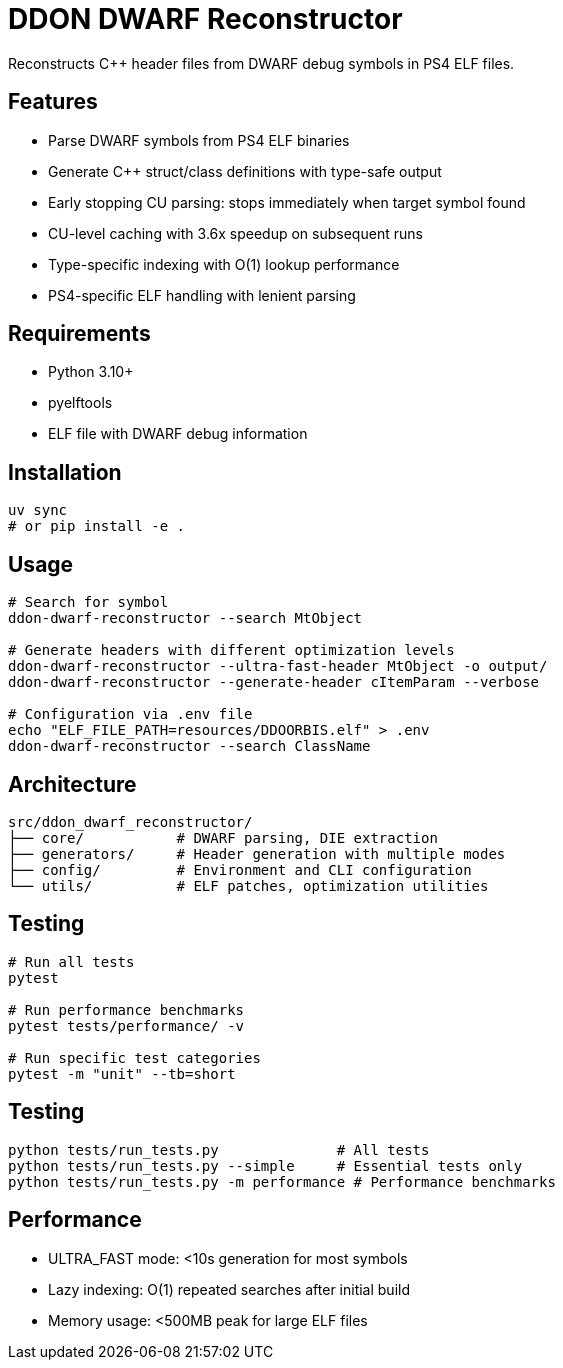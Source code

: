 = DDON DWARF Reconstructor

Reconstructs C++ header files from DWARF debug symbols in PS4 ELF files.

== Features

* Parse DWARF symbols from PS4 ELF binaries
* Generate C++ struct/class definitions with type-safe output
* Early stopping CU parsing: stops immediately when target symbol found
* CU-level caching with 3.6x speedup on subsequent runs
* Type-specific indexing with O(1) lookup performance
* PS4-specific ELF handling with lenient parsing

== Requirements

* Python 3.10+
* pyelftools
* ELF file with DWARF debug information

== Installation

[source,bash]
----
uv sync
# or pip install -e .
----

== Usage

[source,bash]
----
# Search for symbol
ddon-dwarf-reconstructor --search MtObject

# Generate headers with different optimization levels
ddon-dwarf-reconstructor --ultra-fast-header MtObject -o output/
ddon-dwarf-reconstructor --generate-header cItemParam --verbose

# Configuration via .env file
echo "ELF_FILE_PATH=resources/DDOORBIS.elf" > .env
ddon-dwarf-reconstructor --search ClassName
----

== Architecture

[source]
----
src/ddon_dwarf_reconstructor/
├── core/           # DWARF parsing, DIE extraction
├── generators/     # Header generation with multiple modes
├── config/         # Environment and CLI configuration
└── utils/          # ELF patches, optimization utilities
----

== Testing

[source,bash]
----
# Run all tests
pytest

# Run performance benchmarks
pytest tests/performance/ -v

# Run specific test categories
pytest -m "unit" --tb=short
----

== Testing

[source,bash]
----
python tests/run_tests.py              # All tests
python tests/run_tests.py --simple     # Essential tests only
python tests/run_tests.py -m performance # Performance benchmarks
----

== Performance

* ULTRA_FAST mode: <10s generation for most symbols
* Lazy indexing: O(1) repeated searches after initial build
* Memory usage: <500MB peak for large ELF files
